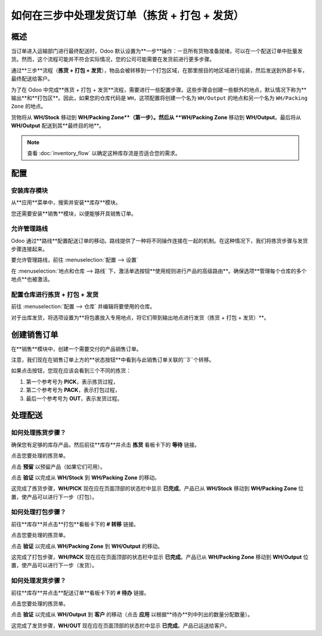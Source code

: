 ===================================================================
如何在三步中处理发货订单（拣货 + 打包 + 发货）
===================================================================

概述
========

当订单进入运输部门进行最终配送时，Odoo 默认设置为**一步**操作：一旦所有货物准备就绪，可以在一个配送订单中批量发货。然而，这个流程可能并不符合实际情况，您的公司可能需要在发货前进行更多步骤。

通过**三步**流程（**拣货 + 打包 + 发货**），物品会被转移到一个打包区域，在那里按目的地区域进行组装，然后发送到外部卡车，最终配送给客户。

为了在 Odoo 中完成**拣货 + 打包 + 发货**流程，需要进行一些配置步骤。这些步骤会创建一些额外的地点，默认情况下称为**输出**和**打包区**。因此，如果您的仓库代码是 ``WH``，这项配置将创建一个名为 ``WH/Output`` 的地点和另一个名为 ``WH/Packing Zone`` 的地点。

货物将从 **WH/Stock** 移动到 **WH/Packing Zone**（第一步）。然后从 **WH/Packing Zone** 移动到 **WH/Output**。最后将从 **WH/Output** 配送到其**最终目的地**。

.. note::
    查看 :doc:`inventory_flow` 以确定这种库存流是否适合您的需求。

配置
=============

安装库存模块
----------------------------

从**应用**菜单中，搜索并安装**库存**模块。

.. image:: media/three_steps07.png
   :align: center

您还需要安装**销售**模块，以便能够开具销售订单。

允许管理路线
---------------------

Odoo 通过**路线**配置配送订单的移动。路线提供了一种将不同操作连接在一起的机制。在这种情况下，我们将拣货步骤与发货步骤连接起来。

要允许管理路线，前往 :menuselection:`配置 --> 设置`

在 :menuselection:`地点和仓库 --> 路线` 下，激活单选按钮**使用规则进行产品的高级路由**。确保选项**管理每个仓库的多个地点**也被激活。

.. image:: media/three_steps05.png
   :align: center

配置仓库进行拣货 + 打包 + 发货
-----------------------------------------------

前往 :menuselection:`配置 --> 仓库` 并编辑将要使用的仓库。

对于出库发货，将选项设置为**将包裹放入专用地点，将它们带到输出地点进行发货（拣货 + 打包 + 发货）**。

.. image:: media/three_steps01.png
   :align: center

创建销售订单
===================

在**销售**模块中，创建一个需要交付的产品销售订单。

注意，我们现在在销售订单上方的**状态按钮**中看到与此销售订单关联的``3``个转移。

.. image:: media/three_steps06.png
   :align: center

如果点击按钮，您现在应该会看到三个不同的拣货：

1.  第一个参考号为 **PICK**，表示拣货过程，

2.  第二个参考号为 **PACK**，表示打包过程，

3.  最后一个参考号为 **OUT**，表示发货过程。

.. image:: media/three_steps04.png
   :align: center

处理配送
==================

如何处理拣货步骤？
--------------------------------

确保您有足够的库存产品，然后前往**库存**并点击 **拣货** 看板卡下的 **等待** 链接。

.. image:: media/three_steps08.png
   :align: center

点击您要处理的拣货单。

点击 **预留** 以预留产品（如果它们可用）。

点击 **验证** 以完成从 **WH/Stock** 到 **WH/Packing Zone** 的移动。

这完成了拣货步骤，**WH/PICK** 现在应在页面顶部的状态栏中显示 **已完成**。产品已从 **WH/Stock** 移动到 **WH/Packing Zone** 位置，使产品可以进行下一步（打包）。

如何处理打包步骤？
--------------------------------

前往**库存**并点击**打包**看板卡下的 **# 转移** 链接。

.. image:: media/three_steps03.png
   :align: center

点击您要处理的拣货单。

点击 **验证** 以完成从 **WH/Packing Zone** 到 **WH/Output** 的移动。

这完成了打包步骤，**WH/PACK** 现在应在页面顶部的状态栏中显示 **已完成**。产品已从 **WH/Packing Zone** 移动到 **WH/Output** 位置，使产品可以进行下一步（发货）。

如何处理发货步骤？
---------------------------------

前往**库存**并点击**配送订单**看板卡下的 **# 待办** 链接。

.. image:: media/three_steps02.png
   :align: center

点击您要处理的拣货单。

点击 **验证** 以完成从 **WH/Output** 到 **客户** 的移动（点击 **应用** 以根据**待办**列中列出的数量分配数量）。

这完成了发货步骤，**WH/OUT** 现在应在页面顶部的状态栏中显示 **已完成**。产品已运送给客户。

.. todo::
    链接到这些部分（当可用时）
    -  过程概述：从销售订单到配送订单

    -  过程概述：从采购订单到接收
